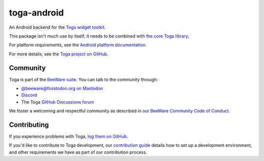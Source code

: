.. |pyversions| image:: https://img.shields.io/pypi/pyversions/toga-android.svg
    :target: https://pypi.python.org/pypi/toga-android
    :alt: Python Versions

.. |license| image:: https://img.shields.io/pypi/l/toga-android.svg
    :target: https://github.com/beeware/toga-android/blob/main/LICENSE
    :alt: BSD-3-Clause License

.. |maturity| image:: https://img.shields.io/pypi/status/toga-android.svg
    :target: https://pypi.python.org/pypi/toga-android
    :alt: Project status

toga-android
============

|pyversions| |license| |maturity|

An Android backend for the `Toga widget toolkit`_.

This package isn't much use by itself; it needs to be combined with `the core Toga library`_,

For platform requirements, see the `Android platform documentation
<https://toga.readthedocs.io/en/latest/reference/platforms/android.html#prerequisites>`__.

For more details, see the `Toga project on GitHub`_.

.. _Toga widget toolkit: https://beeware.org/toga
.. _the core Toga library: https://pypi.python.org/pypi/toga-core
.. _Toga project on GitHub: https://github.com/beeware/toga

Community
---------

Toga is part of the `BeeWare suite`_. You can talk to the community through:

* `@beeware@fosstodon.org on Mastodon`_
* `Discord`_
* The Toga `GitHub Discussions forum`_

We foster a welcoming and respectful community as described in our
`BeeWare Community Code of Conduct`_.

.. _BeeWare suite: https://beeware.org
.. _@beeware@fosstodon.org on Mastodon: https://fosstodon.org/@beeware
.. _Discord: https://beeware.org/bee/chat/
.. _GitHub Discussions forum: https://github.com/beeware/toga/discussions
.. _BeeWare Community Code of Conduct: https://beeware.org/community/behavior/

Contributing
------------

If you experience problems with Toga, `log them on GitHub
<https://github.com/beeware/toga/issues>`__.

If you'd like to contribute to Toga development, our `contribution guide
<https://toga.readthedocs.io/en/latest/how-to/contribute/>`__
details how to set up a development environment, and other requirements we have
as part of our contribution process.
